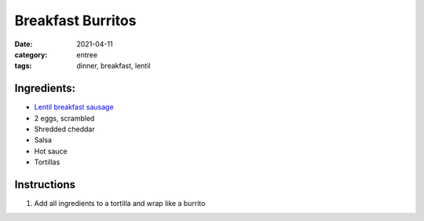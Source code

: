 ============================
Breakfast Burritos
============================

:date: 2021-04-11
:category: entree
:tags: dinner, breakfast, lentil

Ingredients:
============================
- `Lentil breakfast sausage`_
- 2 eggs, scrambled
- Shredded cheddar
- Salsa
- Hot sauce
- Tortillas

.. _Lentil breakfast sausage: {filename}/recipes/lentil-breakfast-sausage.rst

Instructions
============================

#. Add all ingredients to a tortilla and wrap like a burrito
